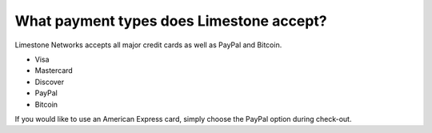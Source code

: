=========================================
What payment types does Limestone accept?
=========================================

Limestone Networks accepts all major credit cards as well as
PayPal and Bitcoin.

- Visa
- Mastercard
- Discover
- PayPal
- Bitcoin

If you would like to use an American Express card,
simply choose the PayPal option during check-out.

.. disqus::
